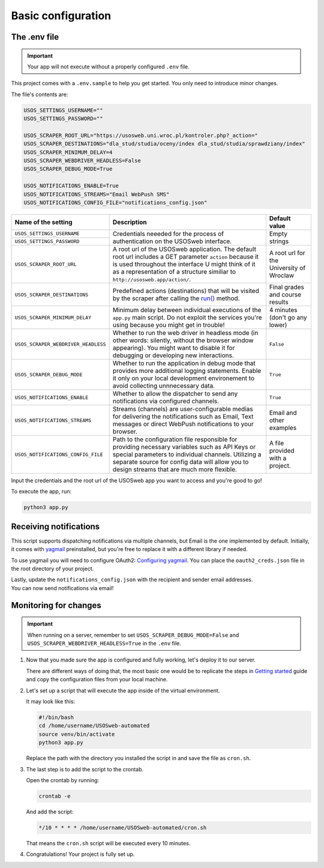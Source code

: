 Basic configuration
===================

The .env file
-------------

.. important::

    Your app will not execute without a properly configured ``.env`` file.  

This project comes with a ``.env.sample`` to help you get started. You only need to introduce minor changes.

The file's contents are:

.. code-block:: bash

    USOS_SETTINGS_USERNAME=""
    USOS_SETTINGS_PASSWORD=""

    USOS_SCRAPER_ROOT_URL="https://usosweb.uni.wroc.pl/kontroler.php?_action="
    USOS_SCRAPER_DESTINATIONS="dla_stud/studia/oceny/index dla_stud/studia/sprawdziany/index"
    USOS_SCRAPER_MINIMUM_DELAY=4
    USOS_SCRAPER_WEBDRIVER_HEADLESS=False
    USOS_SCRAPER_DEBUG_MODE=True

    USOS_NOTIFICATIONS_ENABLE=True
    USOS_NOTIFICATIONS_STREAMS="Email WebPush SMS"
    USOS_NOTIFICATIONS_CONFIG_FILE="notifications_config.json"


+-------------------------------------+-------------------------------------------------------------------------------------------------+-----------------+
| Name of the setting                 | Description                                                                                     | Default value   |
+=====================================+=================================================================================================+=================+
| ``USOS_SETTINGS_USERNAME``          |                                                                                                 |                 |
+-------------------------------------+ Credentials neeeded for the process of authentication on the USOSweb interface.                 | Empty strings   |
| ``USOS_SETTINGS_PASSWORD``          |                                                                                                 |                 |
+-------------------------------------+-------------------------------------------------------------------------------------------------+-----------------+
| ``USOS_SCRAPER_ROOT_URL``           | A root url of the USOSweb application. The default root url includes a GET parameter ``action`` | A root url for  |
|                                     | because it is used throughout the interface U might think of it as a representation of a        | the University  |
|                                     | structure similiar to ``http://usosweb.app/action/``.                                           | of Wroclaw      |
+-------------------------------------+-------------------------------------------------------------------------------------------------+-----------------+
| ``USOS_SCRAPER_DESTINATIONS``       | Predefined actions (destinations) that will be visited by the scraper after calling             | Final grades and|
|                                     | the `run() <https://docs.kochanow.ski/usos/api.html#usos.scraper.Scraper.run>`_ method.         | course results  |
+-------------------------------------+-------------------------------------------------------------------------------------------------+-----------------+
| ``USOS_SCRAPER_MINIMUM_DELAY``      | Minimum delay between individual executions of the ``app.py`` main script. Do not exploit the   | 4 minutes (don't|
|                                     | services you're using because you might get in trouble!                                         | go any lower)   |
+-------------------------------------+-------------------------------------------------------------------------------------------------+-----------------+
| ``USOS_SCRAPER_WEBDRIVER_HEADLESS`` | Whether to run the web driver in headless mode (in other words: silently, without the browser   | ``False``       |
|                                     | window appearing). You might want to disable it for debugging or developing new interactions.   |                 |
+-------------------------------------+-------------------------------------------------------------------------------------------------+-----------------+
| ``USOS_SCRAPER_DEBUG_MODE``         | Whether to run the application in debug mode that provides more additional logging statements.  | ``True``        |
|                                     | Enable it only on your local development environement to avoid collecting unnnecessary data.    |                 |
+-------------------------------------+-------------------------------------------------------------------------------------------------+-----------------+
| ``USOS_NOTIFICATIONS_ENABLE``       | Whether to allow the dispatcher to send any notifications via configured channels.              | ``True``        |
+-------------------------------------+-------------------------------------------------------------------------------------------------+-----------------+
| ``USOS_NOTIFICATIONS_STREAMS``      | Streams (channels) are user-configurable medias for delivering the notifications such as Email, | Email and other |
|                                     | Text messages or direct WebPush notifications to your browser.                                  | examples        |
+-------------------------------------+-------------------------------------------------------------------------------------------------+-----------------+
| ``USOS_NOTIFICATIONS_CONFIG_FILE``  | Path to the configuration file responsible for providing necessary variables such as API Keys   | A file provided |
|                                     | or special parameters to individual channels. Utilizing a separate source for config data will  | with a project. |
|                                     | allow you to design streams that are much more flexible.                                        |                 |
+-------------------------------------+-------------------------------------------------------------------------------------------------+-----------------+

Input the credentials and the root url of the USOSweb app you want to access and you're good to go! 

To execute the app, run:

.. code-block:: bash

    python3 app.py

Receiving notifications
-----------------------

This script supports dispatching notifications via multiple channels, but Email is the one implemented by default. 
Initially, it comes with `yagmail <https://github.com/kootenpv/yagmail>`_ preinstalled, but you're free to replace it with a different library if needed.

To use yagmail you will need to configure OAuth2: `Configuring yagmail <https://github.com/kootenpv/yagmail#oauth2>`_. 
You can place the ``oauth2_creds.json`` file in the root directory of your project.

| Lastly, update the ``notifications_config.json`` with the recipient and sender email addresses. 
| You can now send notifications via email!

Monitoring for changes
----------------------

.. important::

    When running on a server, remember to set ``USOS_SCRAPER_DEBUG_MODE=False`` and ``USOS_SCRAPER_WEBDRIVER_HEADLESS=True`` in the ``.env`` file. 

1.  Now that you made sure the app is configured and fully working, let's deploy it to our server.
    
    There are different ways of doing that, the most basic one would be to replicate the steps in `Getting started <#getting-started>`_ guide and copy the configuration files from your local machine.

2.  Let's set up a script that will execute the app inside of the virtual environment.

    It may look like this:

    .. code-block:: bash

        #!/bin/bash
        cd /home/username/USOSweb-automated
        source venv/bin/activate
        python3 app.py

    Replace the path with the directory you installed the script in and save the file as ``cron.sh``.

3.  The last step is to add the script to the crontab.

    Open the crontab by running:

    .. code-block:: bash

        crontab -e
    
    And add the script:

    .. code-block:: bash

        */10 * * * * /home/username/USOSweb-automated/cron.sh

    That means the ``cron.sh`` script will be executed every 10 minutes.

4.  Congratulations! Your project is fully set up.
